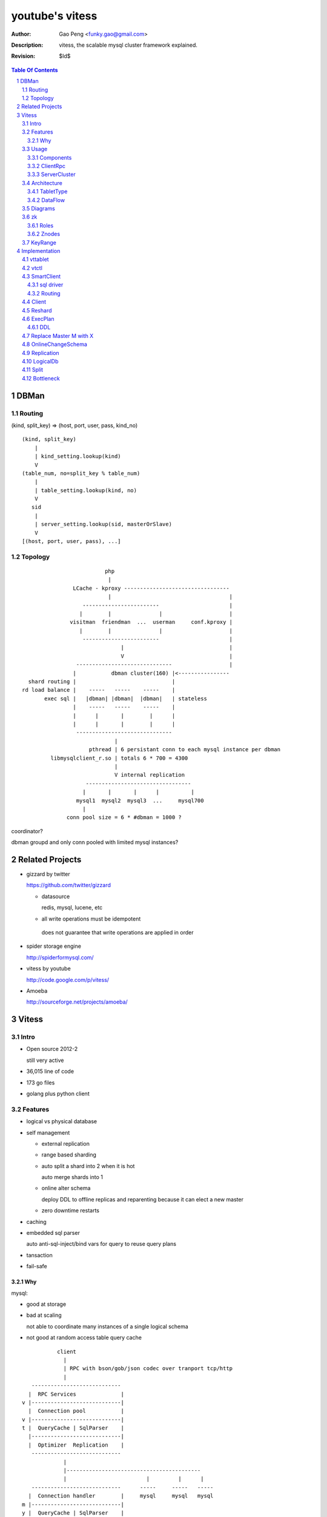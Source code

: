 ======================
youtube's vitess
======================

:Author: Gao Peng <funky.gao@gmail.com>
:Description: vitess, the scalable mysql cluster framework explained.
:Revision: $Id$

.. contents:: Table Of Contents
.. section-numbering::

DBMan
=======

Routing
-------

(kind, split_key) => (host, port, user, pass, kind_no)

::

    (kind, split_key)
        |
        | kind_setting.lookup(kind)
        V
    (table_num, no=split_key % table_num)
        |
        | table_setting.lookup(kind, no)
        V
       sid
        |
        | server_setting.lookup(sid, masterOrSlave)
        V
    [(host, port, user, pass), ...]


Topology
--------

::

                                     php
                                      |
                           LCache - kproxy ---------------------------------
                                      |                                     |
                              ------------------------                      |
                             |        |               |                     |   
                          visitman  friendman  ...  userman     conf.kproxy |
                             |        |               |                     |
                              ------------------------                      |
                                          |                                 |
                                          V                                 |
                            ------------------------------                  |
                           |           dbman cluster(160) |<----------------
             shard routing |                              |
           rd load balance |    -----   -----    -----    |
                  exec sql |   |dbman| |dbman|  |dbman|   | stateless
                           |    -----   -----    -----    |
                           |      |       |        |      |
                           |      |       |        |      |
                            ------------------------------
                                        |
                                pthread | 6 persistant conn to each mysql instance per dbman
                    libmysqlclient_r.so | totals 6 * 700 = 4300
                                        |
                                        V internal replication
                               ---------------------------------
                              |       |       |      |          |
                            mysql1  mysql2  mysql3  ...     mysql700
                              |
                         conn pool size = 6 * #dbman = 1000 ?


coordinator?

dbman groupd and only conn pooled with limited mysql instances?


Related Projects
================

- gizzard by twitter

  https://github.com/twitter/gizzard

  - datasource

    redis, mysql, lucene, etc

  -  all write operations must be idempotent

    does not guarantee that write operations are applied in order

  .. image:: https://github.com/twitter/gizzard/raw/master/doc/middleware.png?raw=true

- spider storage engine

  http://spiderformysql.com/

- vitess by youtube

  http://code.google.com/p/vitess/

- Amoeba

  http://sourceforge.net/projects/amoeba/


Vitess
======

Intro
-----

- Open source 2012-2

  still very active

- 36,015 line of code

- 173 go files

- golang plus python client

Features
--------

- logical vs physical database

- self management

  - external replication

  - range based sharding

  - auto split a shard into 2 when it is hot

    auto merge shards into 1

  - online alter schema

    deploy DDL to offline replicas and reparenting because it can elect a new master

  - zero downtime restarts

- caching

- embedded sql parser
  
  auto anti-sql-inject/bind vars for query to reuse query plans

- tansaction

- fail-safe

Why
^^^

mysql:

- good at storage

- bad at scaling

  not able to coordinate many instances of a single logical schema 

- not good at random access table query cache

::

                    client
                      |
                      | RPC with bson/gob/json codec over tranport tcp/http
                      |
            ---------------------------- 
           |  RPC Services              |
         v |----------------------------|
           |  Connection pool           |
         v |----------------------------|
         t |  QueryCache | SqlParser    |
           |----------------------------|
           |  Optimizer  Replication    |
            ---------------------------- 
                      |
                      |------------------------------------------
                      |                         |         |      |
            ----------------------------      -----     -----   -----
           |  Connection handler        |     mysql     mysql   mysql
         m |----------------------------|
         y |  QueryCache | SqlParser    |
         s |----------------------------|
         q |  Optimizer                 |
         l |----------------------------|
           |  StorageEngines            |
            ---------------------------- 


Usage
-----

Components
^^^^^^^^^^

=============== =========== ==============================
cmd             rpc server  desc
=============== =========== ==============================
vtctl           N           global mgmt & deployment tool
vttablet        Y           SqlQuery/TabletManager/UmgmtService rpc server, action agent watcher
vtaction        N           actions initiator
=============== =========== ==============================

ClientRpc
^^^^^^^^^

go and python currently, easy to migrate to php, ruby, etc.

::

    => SqlQuery.GetSessionId(dbname)
    <= sessionId (randInt64)
    
    => SqlQuery.Begin(sessionId)
    <= transactionId (atomicInt64)
    
    => SqlQuery.Commit(sessionId, transactionId)
    <= err
    
    => SqlQuery.Rollback(sessionId, transactionId)
    <= err
    
    => SqlQuery.Execute(sql, bindVars, sessionId, transactionId)
    <= result

    Execute("select uid, name from s_user_info where uid>:uid", 45)


ServerCluster
^^^^^^^^^^^^^

::

    vtctl CreateKeyspace /zk/global/vt/keyspaces/test_keyspace

    #init_tablet(tablet_type, keyspace, shard, zk_parent_alias, key_start, key_end)

    vtctl InitTablet /zk/test_nj/vt/tablets/0000062344 localhost 3700 6700 test_keyspace 0 master ""
    vtctl InitTablet /zk/test_nj/vt/tablets/0000062044 localhost 3701 6701 test_keyspace 0 replica /zk/global/vt/keyspaces/test_keyspace/shards/0/test_nj-62344
    vtctl InitTablet /zk/test_nj/vt/tablets/0000041983 localhost 3702 6702 test_keyspace 0 replica /zk/global/vt/keyspaces/test_keyspace/shards/0/test_nj-62344

    vttablet -port 6700 -tablet-path /zk/test_nj/vt/tablets/0000062344
    vttablet -port 6701 -tablet-path /zk/test_nj/vt/tablets/0000062044
    vttablet -port 6702 -tablet-path /zk/test_nj/vt/tablets/0000041983

    vtctl Ping /zk/test_nj/vt/tablets/0000062344
    vtctl RebuildShardGraph /zk/global/vt/keyspaces/test_keyspace/shards/0000000000000000-8000000000000000

    UpdateTablet
    SetReadOnly
    SetReadWrite
    DemoteMaster
    ChangeSlaveType
    Snapshot
    ReparentTablet

    ReparentShard
    ListShardTablets
    ListShardActions


    ApplySchema
    PreflightSchema



Architecture
------------

::

                vtctl   client
                  |        |
                   --------
                     |
                     |------ zkocc ------------ ZooKeeper
                     |                              |
            ------------------------------------------------
           |           |            |           |           |
           |           |            |           |           |
        vttablet    vttablet    vttablet    vttablet    vttablet
        --------    --------    --------    --------    --------
        mysqld      mysqld      mysqld      mysqld      mysqld


TabletType
^^^^^^^^^^
 
- idle

  standby server without data

- master

- [slave]

  - replica

    a slaved copy of the data ready to be promoted to master

  - rdonly

    a slaved copy of the data for olap load patterns

  - spare

    same as replica except that it does not serve query

  - backup

    a slaved copy of the data, but offline to queries other than backup

    replication sql thread may be stopped

  - lag

    a slaved copy of the data intentionally lagged for pseudo backup

  - scrap

    a machine with data that needs to be wiped


DataFlow
^^^^^^^^

::

                               -------
                              | vtctl |
                               -------
                                 |
                         produce | put
                                 V
                                ----
             ----------------> | zk |            
            |                   ----
            |                    |
            | router              --------------
            |                                   |
            |                           consume | watch action
            |                                   |
            |             ----------------------|-----------------------------------
         --------        |                      |                                   |
        | smart  | query |  ----------          V                                   |
        | client |-------->| vttablet | o----- agent ------ vtaction ---- actor     |
         --------        |  ----------   start       invoke          call   |       |
                         |      |                                          | ctl    |
                         |      | unix sock                                |        |
                         |      |                                       --------    |
                         |    umgmt                                    | mysqld |   |
                         |                                              --------    |
                         |                                                          |
                         |                                       per mysql instance |
                          ----------------------------------------------------------
                          
Diagrams
--------

.. image:: http://wiki.vitess.googlecode.com/hg/tabletserver.png
.. image:: http://wiki.vitess.googlecode.com/hg/vtpools.png
.. image:: http://zookeeper.apache.org/doc/r3.1.2/images/zkperfRW.jpg

zk
--

Roles
^^^^^

- queue for action

- directory lookup

- lock


Znodes
^^^^^^

`*` is EPHEMERAL

::

    /zk
     |
     |- <cell>
     |     |
     |     |- vt
     |        |
     |        |--- ns
     |        |     | 
     |        |     |- <keyspace> => json(SrvKeyspace{[]SrvShard{KeyRange, map[string]VtnsAddrs, readOnly}, TabletTypes []string})
     |        |             |
     |        |             |- <shard id>
     |        |                  |
     |        |                  |- <db type> => json(VtnsAddrs{uid, host, port})
     |        |   
     |        |- tablets
     |              |
     |              |---- <uid> => json(Tablet)
     |                      |
     |                      |- action
     |                      |    |
     |                      |    |- SEQUENCE => json(ActionNode)
     |                      |
     |                      |- pid* => hostname:pid
     |
     |- local
     |     |
     |     |- vt
     |        |
     |        |--- ns
     |              | 
     |              |- <keyspace>
     |                      |
     |                      |- <shard id>
     |                           |
     |                           |- <db type> => json(VtnsAddrs)
     |     
     |            
     |- global
           |
           |- vt
              |
              |- keyspaces
                    |
                    |- <keyspace>
                            |
                            |- actionlog
                            |    |
                            |    |- SEQUENCE => json(actionResponse)  --
                            |                                           |
                            |- action                                   | 1:1
                            |    |                                      |
                            |    |- SEQUENCE => json(ActionNode) ------- 
                            |
                            |
                            |- shards
                                 |
                                 |- <shard id> => json(Shard)
                                        |
                                        |- action
                                             |
                                             |- SEQUENCE => json(ActionNode)



KeyRange
--------

::

    SET GLOBAL vt_enable_binlog_splitter_rbr = 1;
    SET GLOBAL vt_shard_key_range_start = xx;
    SET GLOBAL vt_shard_key_range_end = yy;


Implementation
==============

vttablet
--------

::

        read my.cnf
            |
        connect to zk
            |
        start action agent
            |   |
            |   |- what if tablet type changed?
            |   |- read tablet info from zk
            |   |- create pid znode(EPHEMERAL)
            |   |           |
            |   |           |- if exists, delete beforehead
            |   |           |- watch this znode: if delete, stop watch
            |   |
            |   |- actionEventLoop
            |
        start tablet manager rpc server
            |   |
            |   |- SlavePosition
            |   |- WaitSlavePosition
            |   |- MasterPosition
            |   |- StopSlave
            |   |- GetSlaves
            |
        start sql query rpc server
            |   |
            |   |- GetSessionId
            |   |- Begin
            |   |- Execute
            |   |- Commit/Rollback
            |
            |


vtctl
-----

::

        conn to zk
        create Wrangler

health check master db

SmartClient
-----------

sql driver
^^^^^^^^^^

- vttablet

  vttp://hostname:port/dbname

- vtdb

  vtzk://host:port/zkpath/dbType

  vtdb-zkocc

::

        in charge of a keyspace

        read zk /zk/local/vt/ns/<keyspace>

        get all shards info naming.SrvKeyspace



Routing
^^^^^^^

::

    client.Open('vtzk://host:port/zk/local/vt/ns/<keyspace>/<dbType>')
                                 --------------------------
    client.Begin()
    client.Execute('select * from s_user_info where uid>:uid', 123)

    read /zk/local/vt/ns/<keyspace>/<dbType>
        |
    get all related tablet server, each has a KeyRange
        |
    parse sql by bind vals
        |
    for each target tabletserver, connect and rpc call SqlQuery.Execute(sql)
        |
    final result


Client
------

Reshard
-------

ExecPlan
--------

explain

plan => query LRUCache

reloadSchema ticker

get index

ticker

    select table_name, table_type, unix_timestamp(create_time), table_comment from information_schema.tables where table_schema = database()

    show index from table_name

getScore Cardinality

DDL
^^^

::

    after exec ddl, schemaInfo.DropTable(ddlPlan.TableName)
    if ddlPlan.Action != sqlparser.DROP { // CREATE, ALTER, RENAME
        qe.schemaInfo.CreateTable(ddlPlan.NewName)
    }

Replace Master M with X
-----------------------

::

    c = vtctl.connect(M)
    c.exec('SET GLOBAL READ_ONLY=1; FLUSH TABLES WITH READ LOCK; UNLOCK TABLES;')

    slaves = []
    for slave in M.slaves():
        slaveConn = connect(slave)
        relay_master_log_file, exec_master_log_pos = slaveConn.slaveStatus()
        slaves.append(slave)

    X = slaves.choose_one()
    xConn = connect(X)
    xConn.exec('STOP SLAVE; RESET MASTER; RESET SLAVE; SELECT MASTER_POS_WAIT();')

    for slave in [s in slaves if s != X]:
        c = connect(slave)
        c.exec('STOP SLAVE; RESET SLAVE; CHANGE MASTER TO X; START SLAVE; SELECT MASTER_POS_WAIT();')

    xConn.exec('SET GLOBAL READ_ONLY=0')


OnlineChangeSchema
------------------

wrangler.ApplySchemaShard

::

    master

    SET sql_log_bin = 0
    create database _vt_preflight
    use _vt_preflight

    beforeSchema = mysqld.GetSchema(dbname)
    replay beforeSchema on _vt_preflight

    apply 'alter table xx' to _vt_preflight

    check all tablets have the same schema as the master's, else won't proceed



        

Replication
-----------

LogicalDb
---------

Split
-----

::

            M
            |
     ---------------
    |       |       |
    S1      S2      S3



            M1                  M2
            |                   |
     ---------------         ---------------
    |       |       |       |       |       |
    S11    S12     S13     S21     S22     S23



Bottleneck
----------

zkocc
